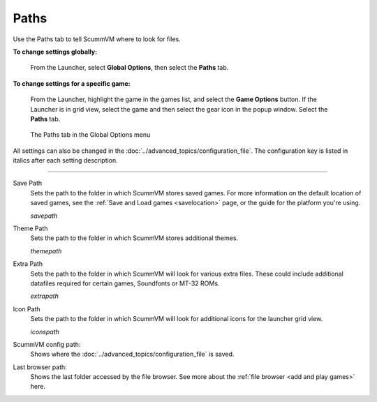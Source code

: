 ==============
Paths
==============

Use the Paths tab to tell ScummVM where to look for files.


**To change settings globally:**

 	From the Launcher, select **Global Options**, then select the **Paths** tab.

**To change settings for a specific game:**

	From the Launcher, highlight the game in the games list, and select the **Game Options** button. If the Launcher is in grid view, select the game and then select the gear icon in the popup window. Select the **Paths** tab.

.. figure:: ../images/settings/paths.jpg

    The Paths tab in the Global Options menu

All settings can also be changed in the :doc:`../advanced_topics/configuration_file`. The configuration key is listed in italics after each setting description.

,,,,,,,,,,,,,,,,,

.. _savepath:

Save Path
	Sets the path to the folder in which ScummVM stores saved games. For more information on the default location of saved games, see the :ref:`Save and Load games <savelocation>` page, or the guide for the platform you're using.

	*savepath*

.. _themepath:

Theme Path
	Sets the path to the folder in which ScummVM stores additional themes.

	*themepath*

.. _extra:

Extra Path
	Sets the path to the folder in which ScummVM will look for various extra files. These could include additional datafiles required for certain games, Soundfonts or MT-32 ROMs.

	*extrapath*

.. _iconspath:

Icon Path
	Sets the path to the folder in which ScummVM will look for additional icons for the launcher grid view.

	*iconspath*

ScummVM config path:
	Shows where the :doc:`../advanced_topics/configuration_file` is saved.

Last browser path:
	Shows the last folder accessed by the file browser. See more about the :ref:`file browser <add and play games>` here. 


